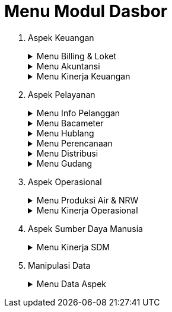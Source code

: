 = Menu Modul Dasbor

1. Aspek Keuangan
+
.Menu Billing & Loket
[%collapsible]
====
Menu *Billing & Loket* digunakan untuk memantau secara real time penerimaan dan pendapatan rekening air dan non air. Menu Billing & Loket memiliki beberapa fitur, antara lain: 

image::../images-dasbor/dasbor-menu-billing-loket.png[align="center"]

1. Efisiensi Penagihan
2. Tarif Rata-Rata
3. Volume Air Terjual
4. Poduktivitas Loket
5. LPP
====
+
.Menu Akuntansi
[%collapsible]
====
Menu *Akuntansi* digunakan untuk memantau secara _real time_ pembukuan dan laporan rekapitulasi secara periodik, Menu ini memiliki beberapa fitur, antara lain: 

image::../images-dasbor/dasbor-menu-akuntansi.png[align="center"]

1. Neraca Komparatif
2. Arus Kas
3. Laba Rugi
====
+
.Menu Kinerja Keuangan
[%collapsible]
====
Menu *kinerja keuangan* digunakan untuk memantau dan mengecek data, antara lain: 

image::../images-dasbor/dasbor-menu-kinerja-keuangan.png[align="center"]

1. Rentabilitas
2. Likuiditas
3. Solvabilitas
====

2. Aspek Pelayanan
+
.Menu Info Pelanggan
[%collapsible]
====
Menu *Info Pelanggan* termasuk dalam kategori aspek pelayanan, terdiri dari 3 fitur utama, meliputi: 

1. Info Tagihan
2. Pengaduan
3. Konten Web
====
+
.Menu Bacameter
[%collapsible]
====
Menu *Bacameter* digunakan untuk memantau, melihat, atau mengecek produktivitas baca dan petugas secara _real time_ 

image::../images-dasbor/dasbor-menu-baca-meter.png[align="center"]
====
+
.Menu Hublang
[%collapsible]
====
Salah satu menu yang terdapat di kategori aspek pelayanan adalah *hublang*, singkatan dari (Hubungan Pelanggan) yang digunakan untuk memantau kinerja layanan dalam hal tingkat penyelesaian aduan dan pertumbuhan pelanggan

image::../images-dasbor/dasbor-menu-hublang.png[align="center"]
====
+
.Menu Perencanaan
[%collapsible]
====
Menu *Perencanaan* terdiri dari 2 fitur utama, yaitu RAB & realisasi dan SPK evaluasi & pengawasan SR.

image::../images-dasbor/dasbor-menu-perencanaan.png[align="center"]
====
+
.Menu Distribusi
[%collapsible]
====
Menu *Distribusi* terdiri dari 2 fitur utama yaitu SPK & BAP Sambungan Baru dan SPK & BAP Pemeliharaan. 2 fitur tersebut muncul sesuai dengan kebutuhan menu distribusi setiap wilayah.

Masing-masing fitur pada menu distribusi akan menampilkan data sesuai dengan waktu yang dipilih. Adapun tampilannya berbentuk tabel, rasio, dan grafik (diagram batang).

image::../images-dasbor/dasbor-menu-distribusi.png[align="center"]
====
+
.Menu Gudang
[%collapsible]
====
Menu *Gudang* digunakan untuk pencatatan stok barang, baik yang masuk maupun keluar gudang. Hanya ada 1 fitur dalam menu ini yaitu stok barang.

image::../images-dasbor/dasbor-menu-gudang.png[align="center"]
====

3. Aspek Operasional
+
.Menu Produksi Air & NRW
[%collapsible]
====
Menu *Produksi Qir & NRW* hanya terdiri dari 1 fitur saja, yaitu beban pemakaian bahan instalasi dan kimia. NRW adalah singkatan dari _non revenue water_.  Dalam menu ini , terdapat 1 fitur yang diberi nama beban pemakaian bahan instalasi dan kimia

image::../images-dasbor/dasbor-menu-air-NRW.png[align="center"]
====
+
.Menu Kinerja Operasional
[%collapsible]
====
Menu *Kinerja Operasional* terdiri dari 5 fitur utama, meliputi efisiensi produksi, kehilangan air, jam operasi layanan, tekanan air pada sambungan pelanggan, dan pergantian/kalibrasi meter.

image::../images-dasbor/dasbor-menu-kerja-operasional.png[align="center"]
====

4. Aspek Sumber Daya Manusia
+
.Menu Kinerja SDM
[%collapsible]
====
Menu *Kinerja SDM* termasuk dalam kategori aspek Sumber Daya Manusia. Terdiri dari 3 fitur utama, meliputi pegawai, ratio diklat, dan rasio biaya diklat

image::../images-dasbor/dasbor-menu-kinerja-sdm.png[align="center"]
====

5. Manipulasi Data
+
.Menu Data Aspek
[%collapsible]
====
Menu *Data Aspek* terdiri dari 3 fitur, meliputi data kependudukan, data kelengkapan aspek, dan data user. Menu data aspek termasuk dalam layanan manipulasi data.

image::../images-dasbor/dasbor-menu-data-aspek.png[align="center"]
====